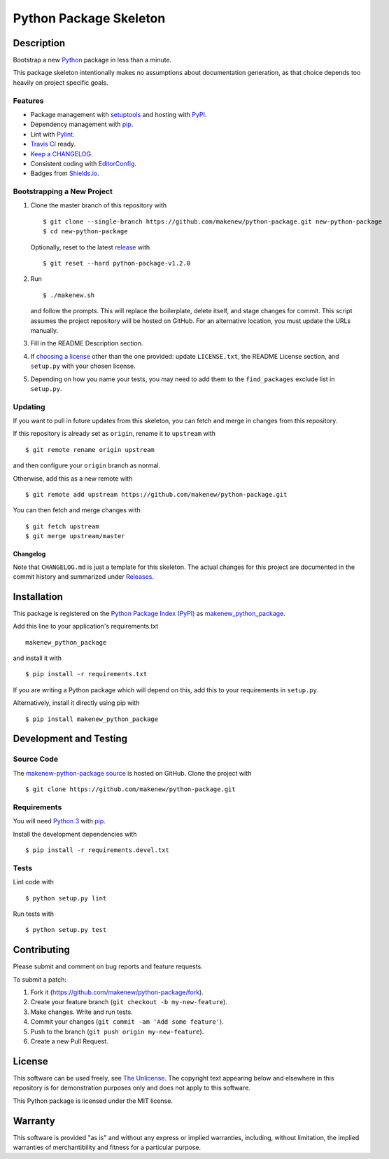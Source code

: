 Python Package Skeleton
=======================

|PyPI| |GitHub-license| |Requires.io| |Travis|

.. |PyPI| image:: https://img.shields.io/pypi/v/makenew-python-package.svg
   :target: https://pypi.python.org/pypi/makenew-python-package
   :alt: PyPI
.. |GitHub-license| image:: https://img.shields.io/github/license/makenew/python-package.svg
   :target: ./LICENSE.txt
   :alt: GitHub license
.. |Requires.io| image:: https://img.shields.io/requires/github/makenew/python-package.svg
   :target: https://requires.io/github/makenew/python-package/requirements/
   :alt: Requires.io
.. |Travis| image:: https://img.shields.io/travis/makenew/python-package.svg
   :target: https://travis-ci.org/makenew/python-package
   :alt: Travis

Description
-----------

Bootstrap a new Python_ package in less than a minute.

This package skeleton intentionally makes no assumptions
about documentation generation, as that choice depends too
heavily on project specific goals.

.. _Python: https://www.python.org/

Features
~~~~~~~~

- Package management with setuptools_ and hosting with PyPI_.
- Dependency management with pip_.
- Lint with Pylint_.
- `Travis CI`_ ready.
- `Keep a CHANGELOG`_.
- Consistent coding with EditorConfig_.
- Badges from Shields.io_.

.. _EditorConfig: http://editorconfig.org/
.. _Keep a CHANGELOG: http://keepachangelog.com/
.. _Pylint: https://www.pylint.org/
.. _pip: https://pip.pypa.io/
.. _PyPI: https://pypi.python.org/pypi
.. _setuptools: https://pythonhosted.org/setuptools/.
.. _Shields.io: http://shields.io/
.. _Travis CI: https://travis-ci.org/

Bootstrapping a New Project
~~~~~~~~~~~~~~~~~~~~~~~~~~~

1. Clone the master branch of this repository with

   ::

       $ git clone --single-branch https://github.com/makenew/python-package.git new-python-package
       $ cd new-python-package

   Optionally, reset to the latest
   `release <https://github.com/makenew/python-package/releases>`__ with

   ::

       $ git reset --hard python-package-v1.2.0

2. Run

   ::

       $ ./makenew.sh

   and follow the prompts. This will replace the boilerplate, delete
   itself, and stage changes for commit. This script assumes the project
   repository will be hosted on GitHub. For an alternative location, you
   must update the URLs manually.

3. Fill in the README Description section.

4. If `choosing a license <http://choosealicense.com/>`__ other than the
   one provided: update ``LICENSE.txt``, the README License section, and
   ``setup.py`` with your chosen license.

5. Depending on how you name your tests, you may need to add them
   to the ``find_packages`` exclude list in ``setup.py``.

Updating
~~~~~~~~

If you want to pull in future updates from this skeleton, you can fetch
and merge in changes from this repository.

If this repository is already set as ``origin``, rename it to
``upstream`` with

::

    $ git remote rename origin upstream

and then configure your ``origin`` branch as normal.

Otherwise, add this as a new remote with

::

    $ git remote add upstream https://github.com/makenew/python-package.git

You can then fetch and merge changes with

::

    $ git fetch upstream
    $ git merge upstream/master

Changelog
^^^^^^^^^

Note that ``CHANGELOG.md`` is just a template for this skeleton. The
actual changes for this project are documented in the commit history and
summarized under
`Releases <https://github.com/makenew/python-package/releases>`__.

Installation
------------

This package is registered on the `Python Package Index (PyPI)`_
as makenew_python_package_.

Add this line to your application's requirements.txt

::

    makenew_python_package

and install it with

::

    $ pip install -r requirements.txt

If you are writing a Python package which will depend on this,
add this to your requirements in ``setup.py``.

Alternatively, install it directly using pip with

::

    $ pip install makenew_python_package

.. _makenew_python_package: https://pypi.python.org/pypi/makenew-python-package
.. _Python Package Index (PyPI): https://pypi.python.org/

Development and Testing
-----------------------

Source Code
~~~~~~~~~~~

The `makenew-python-package source`_ is hosted on GitHub.
Clone the project with

::

    $ git clone https://github.com/makenew/python-package.git

.. _makenew-python-package source: https://github.com/makenew/python-package

Requirements
~~~~~~~~~~~~

You will need `Python 3`_ with pip_.

Install the development dependencies with

::

    $ pip install -r requirements.devel.txt

.. _pip: https://pip.pypa.io/
.. _Python 3: https://www.python.org/

Tests
~~~~~

Lint code with

::

    $ python setup.py lint


Run tests with

::

    $ python setup.py test

Contributing
------------

Please submit and comment on bug reports and feature requests.

To submit a patch:

1. Fork it (https://github.com/makenew/python-package/fork).
2. Create your feature branch (``git checkout -b my-new-feature``).
3. Make changes. Write and run tests.
4. Commit your changes (``git commit -am 'Add some feature'``).
5. Push to the branch (``git push origin my-new-feature``).
6. Create a new Pull Request.

License
-------

This software can be used freely, see `The
Unlicense <http://unlicense.org/UNLICENSE>`__. The copyright text
appearing below and elsewhere in this repository is for demonstration
purposes only and does not apply to this software.

This Python package is licensed under the MIT license.

Warranty
--------

This software is provided "as is" and without any express or implied
warranties, including, without limitation, the implied warranties of
merchantibility and fitness for a particular purpose.
